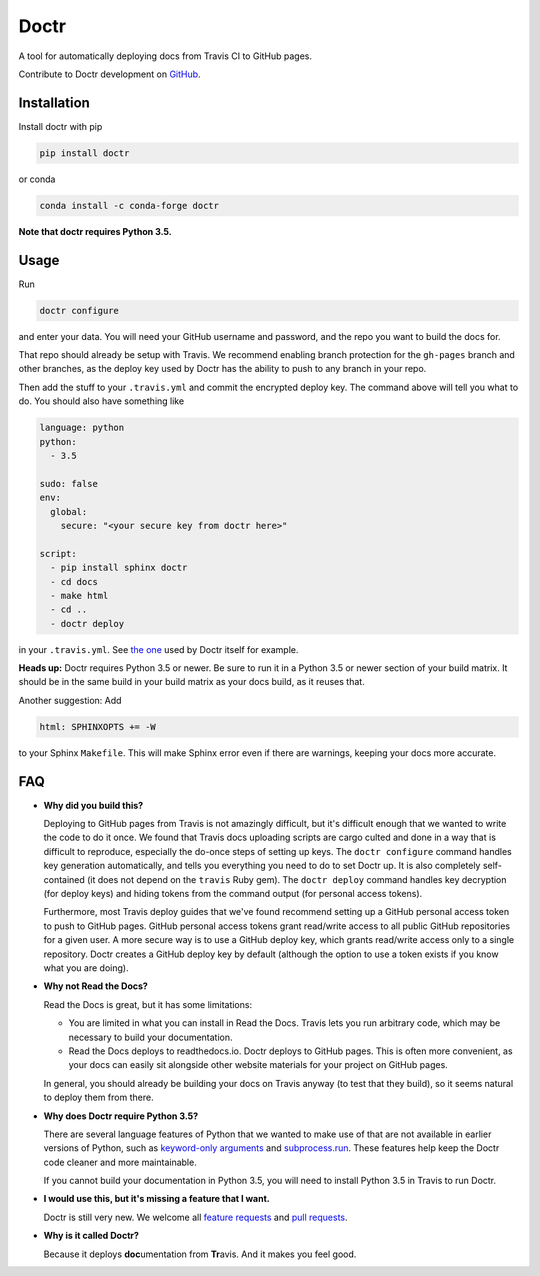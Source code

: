 Doctr
=====

A tool for automatically deploying docs from Travis CI to GitHub pages.

Contribute to Doctr development on `GitHub
<https://github.com/drdoctr/doctr>`_.

Installation
------------

Install doctr with pip

.. code::

   pip install doctr

or conda

.. code::

   conda install -c conda-forge doctr

**Note that doctr requires Python 3.5.**

Usage
-----

Run

.. code::

   doctr configure

and enter your data. You will need your GitHub username and password, and the
repo you want to build the docs for.

That repo should already be setup with Travis. We recommend enabling branch
protection for the ``gh-pages`` branch and other branches, as the deploy key
used by Doctr has the ability to push to any branch in your repo.

Then add the stuff to your ``.travis.yml`` and commit the encrypted deploy
key. The command above will tell you what to do. You should also have
something like

.. code:: yaml

   language: python
   python:
     - 3.5

   sudo: false
   env:
     global:
       secure: "<your secure key from doctr here>"

   script:
     - pip install sphinx doctr
     - cd docs
     - make html
     - cd ..
     - doctr deploy


in your ``.travis.yml``. See `the one
<https://github.com/drdoctr/doctr/blob/master/.travis.yml>`_ used by Doctr
itself for example.

**Heads up:** Doctr requires Python 3.5 or newer. Be sure to run it in a
Python 3.5 or newer section of your build matrix. It should be in the same
build in your build matrix as your docs build, as it reuses that.

Another suggestion: Add

.. code::

   html: SPHINXOPTS += -W

to your Sphinx ``Makefile``. This will make Sphinx error even if there are
warnings, keeping your docs more accurate.

FAQ
---

- **Why did you build this?**

  Deploying to GitHub pages from Travis is not amazingly difficult, but it's
  difficult enough that we wanted to write the code to do it once. We found
  that Travis docs uploading scripts are cargo culted and done in a way that
  is difficult to reproduce, especially the do-once steps of setting up keys.
  The ``doctr configure`` command handles key generation automatically, and
  tells you everything you need to do to set Doctr up. It is also completely
  self-contained (it does not depend on the ``travis`` Ruby gem).  The ``doctr
  deploy`` command handles key decryption (for deploy keys) and hiding tokens
  from the command output (for personal access tokens).

  Furthermore, most Travis deploy guides that we've found recommend setting up
  a GitHub personal access token to push to GitHub pages. GitHub personal
  access tokens grant read/write access to all public GitHub repositories for
  a given user. A more secure way is to use a GitHub deploy key, which grants
  read/write access only to a single repository. Doctr creates a GitHub deploy
  key by default (although the option to use a token exists if you know what
  you are doing).

- **Why not Read the Docs?**

  Read the Docs is great, but it has some limitations:

  - You are limited in what you can install in Read the Docs. Travis lets you
    run arbitrary code, which may be necessary to build your documentation.

  - Read the Docs deploys to readthedocs.io. Doctr deploys to GitHub pages.
    This is often more convenient, as your docs can easily sit alongside other
    website materials for your project on GitHub pages.

  In general, you should already be building your docs on Travis anyway (to
  test that they build), so it seems natural to deploy them from there.

- **Why does Doctr require Python 3.5?**

  There are several language features of Python that we wanted to make use of
  that are not available in earlier versions of Python, such as `keyword-only
  arguments <https://www.python.org/dev/peps/pep-3102/>`_ and
  `subprocess.run
  <https://docs.python.org/3/library/subprocess.html#subprocess.run>`_. These
  features help keep the Doctr code cleaner and more maintainable.

  If you cannot build your documentation in Python 3.5, you will need to
  install Python 3.5 in Travis to run Doctr.

- **I would use this, but it's missing a feature that I want.**

  Doctr is still very new. We welcome all `feature requests
  <https://github.com/drdoctr/doctr/issues>`_ and `pull requests
  <https://github.com/drdoctr/doctr/pulls>`_.

- **Why is it called Doctr?**

  Because it deploys **doc**\ umentation from **Tr**\ avis. And it makes you
  feel good.
